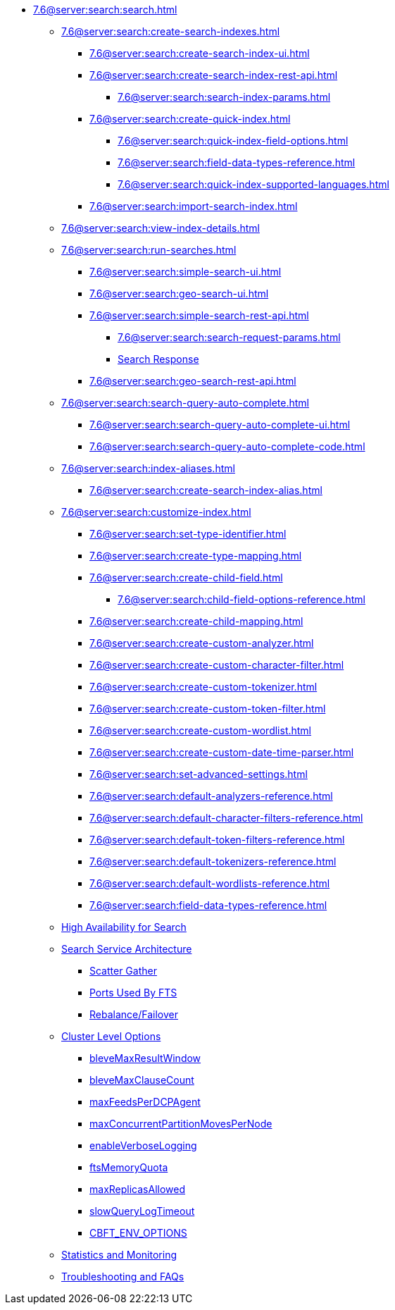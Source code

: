 * xref:7.6@server:search:search.adoc[]
  ** xref:7.6@server:search:create-search-indexes.adoc[]
    *** xref:7.6@server:search:create-search-index-ui.adoc[]
    *** xref:7.6@server:search:create-search-index-rest-api.adoc[]
      **** xref:7.6@server:search:search-index-params.adoc[]
    *** xref:7.6@server:search:create-quick-index.adoc[]
      **** xref:7.6@server:search:quick-index-field-options.adoc[]
      **** xref:7.6@server:search:field-data-types-reference.adoc[]
      **** xref:7.6@server:search:quick-index-supported-languages.adoc[]
    *** xref:7.6@server:search:import-search-index.adoc[]
  ** xref:7.6@server:search:view-index-details.adoc[]
  ** xref:7.6@server:search:run-searches.adoc[]
    *** xref:7.6@server:search:simple-search-ui.adoc[]
    *** xref:7.6@server:search:geo-search-ui.adoc[]
    *** xref:7.6@server:search:simple-search-rest-api.adoc[]
      **** xref:7.6@server:search:search-request-params.adoc[]
      **** xref:7.6@server:fts:fts-search-response.adoc[Search Response]
    *** xref:7.6@server:search:geo-search-rest-api.adoc[]
  ** xref:7.6@server:search:search-query-auto-complete.adoc[]
    *** xref:7.6@server:search:search-query-auto-complete-ui.adoc[]
    *** xref:7.6@server:search:search-query-auto-complete-code.adoc[]
  ** xref:7.6@server:search:index-aliases.adoc[]
    *** xref:7.6@server:search:create-search-index-alias.adoc[]
  ** xref:7.6@server:search:customize-index.adoc[]
    *** xref:7.6@server:search:set-type-identifier.adoc[]
    *** xref:7.6@server:search:create-type-mapping.adoc[]
    *** xref:7.6@server:search:create-child-field.adoc[]
      **** xref:7.6@server:search:child-field-options-reference.adoc[]
    *** xref:7.6@server:search:create-child-mapping.adoc[]
    *** xref:7.6@server:search:create-custom-analyzer.adoc[]
    *** xref:7.6@server:search:create-custom-character-filter.adoc[]
    *** xref:7.6@server:search:create-custom-tokenizer.adoc[]
    *** xref:7.6@server:search:create-custom-token-filter.adoc[]
    *** xref:7.6@server:search:create-custom-wordlist.adoc[]
    *** xref:7.6@server:search:create-custom-date-time-parser.adoc[]
    *** xref:7.6@server:search:set-advanced-settings.adoc[]
    *** xref:7.6@server:search:default-analyzers-reference.adoc[]
    *** xref:7.6@server:search:default-character-filters-reference.adoc[]
    *** xref:7.6@server:search:default-token-filters-reference.adoc[]
    *** xref:7.6@server:search:default-tokenizers-reference.adoc[]
    *** xref:7.6@server:search:default-wordlists-reference.adoc[]
    *** xref:7.6@server:search:field-data-types-reference.adoc[]
  ** xref:7.6@server:fts:fts-high-availability-for-search.adoc[High Availability for Search]
  ** xref:7.6@server:fts:fts-architecture.adoc[Search Service Architecture]
    *** xref:7.6@server:fts:fts-architecture-scatter-gather.adoc[Scatter Gather]
    *** xref:7.6@server:fts:fts-architecture-ports-used.adoc[Ports Used By FTS]
    *** xref:7.6@server:fts:fts-rebalance-failover.adoc[Rebalance/Failover]
  ** xref:7.6@server:fts:fts-cluster-options.adoc[Cluster Level Options]
    *** xref:7.6@server:fts:fts-advanced-settings-bleveMaxResultWindow.adoc[bleveMaxResultWindow]
    *** xref:7.6@server:fts:fts-advanced-settings-bleveMaxClauseCount.adoc[bleveMaxClauseCount]
    *** xref:7.6@server:fts:fts-advanced-settings-maxFeedsPerDCPAgent.adoc[maxFeedsPerDCPAgent]
    *** xref:7.6@server:fts:fts-advance-settings-maxConcurrentPartitionMovesPerNode.adoc[maxConcurrentPartitionMovesPerNode]
    *** xref:7.6@server:fts:fts-advanced-settings-enableVerboseLogging.adoc[enableVerboseLogging]
    *** xref:7.6@server:fts:fts-advanced-settings-ftsMemoryQuota.adoc[ftsMemoryQuota]
    *** xref:7.6@server:fts:fts-advanced-settings-maxReplicasAllowed.adoc[maxReplicasAllowed]
    *** xref:7.6@server:fts:fts-advanced-settings-slowQueryLogTimeout.adoc[slowQueryLogTimeout]
    *** xref:7.6@server:fts:fts-advanced-settings-CBFT-ENV-OPTIONS.adoc[CBFT_ENV_OPTIONS]
  ** xref:7.6@server:fts:fts-monitor.adoc[Statistics and Monitoring]
  ** xref:7.6@server:fts:fts-troubleshooting.adoc[Troubleshooting and FAQs]
